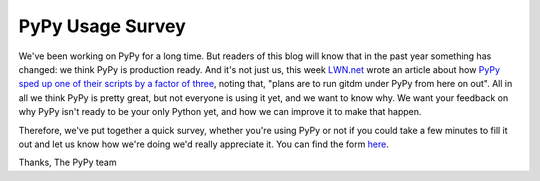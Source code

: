 PyPy Usage Survey
=================

We've been working on PyPy for a long time. But readers of this blog will know
that in the past year something has changed: we think PyPy is production ready.
And it's not just us, this week `LWN.net`_ wrote an article about how `PyPy
sped up one of their scripts by a factor of three`_, noting that, "plans are to
run gitdm under PyPy from here on out". All in all we think PyPy is pretty
great, but not everyone is using it yet, and we want to know why. We want your
feedback on why PyPy isn't ready to be your only Python yet, and how we can
improve it to make that happen.

Therefore, we've put together a quick survey, whether you're using PyPy or not
if you could take a few minutes to fill it out and let us know how we're doing
we'd really appreciate it. You can find the form `here`_.

Thanks,
The PyPy team


.. _`LWN.net`: http://lwn.net/
.. _`PyPy sped up one of their scripts by a factor of three`: http://lwn.net/SubscriberLink/442268/22f66371348bd7c5/
.. _`here`: https://spreadsheets.google.com/viewform?hl=en&formkey=dF9NZlFpNldNS05fdFVKMnpKZVFzN0E6MQ#gid=0